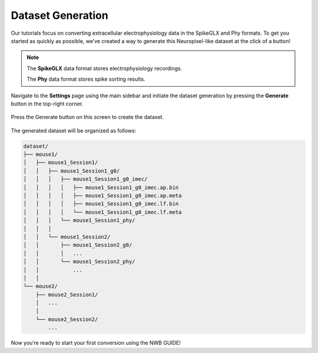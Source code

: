 Dataset Generation
==================

Our tutorials focus on converting extracellular electrophysiology data in the SpikeGLX and Phy formats.
To get you started as quickly as possible, we’ve created a way to generate this Neuropixel-like dataset at the click of a button!

.. note::
  The **SpikeGLX** data format stores electrophysiology recordings.
  
  The **Phy** data format stores spike sorting results.

Navigate to the **Settings** page using the main sidebar and initiate the dataset generation
by pressing the **Generate** button in the top-right corner.

.. figure:: ./screenshots/1-dataset-creation.png
  :align: center
  :alt: Dataset Creation Screen

  Press the Generate button on this screen to create the dataset.

The generated dataset will be organized as follows:

.. code-block:: bash

    dataset/
    ├── mouse1/
    │   ├── mouse1_Session1/
    │   │   ├── mouse1_Session1_g0/
    │   │   │   ├── mouse1_Session1_g0_imec/
    │   │   │   │   ├── mouse1_Session1_g0_imec.ap.bin
    │   │   │   │   ├── mouse1_Session1_g0_imec.ap.meta
    │   │   │   │   ├── mouse1_Session1_g0_imec.lf.bin
    │   │   │   │   └── mouse1_Session1_g0_imec.lf.meta
    │   │   │   └── mouse1_Session1_phy/
    │   │   │
    │   │   └── mouse1_Session2/
    │   │       ├── mouse1_Session2_g0/
    │   │       │   ...
    │   │       └── mouse1_Session2_phy/
    │   │           ...
    │   │
    └── mouse2/
        ├── mouse2_Session1/
        │   ...
        │
        └── mouse2_Session2/
            ...

Now you’re ready to start your first conversion using the NWB GUIDE!
